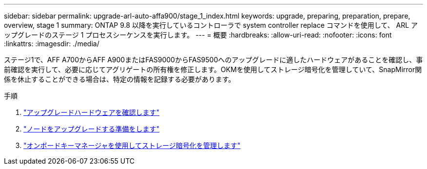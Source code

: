 ---
sidebar: sidebar 
permalink: upgrade-arl-auto-affa900/stage_1_index.html 
keywords: upgrade, preparing, preparation, prepare, overview, stage 1 
summary: ONTAP 9.8 以降を実行しているコントローラで system controller replace コマンドを使用して、 ARL アップグレードのステージ 1 プロセスシーケンスを実行します。 
---
= 概要
:hardbreaks:
:allow-uri-read: 
:nofooter: 
:icons: font
:linkattrs: 
:imagesdir: ./media/


[role="lead"]
ステージ1で、AFF A700からAFF A900またはFAS9000からFAS9500へのアップグレードに適したハードウェアがあることを確認し、事前確認を実行して、必要に応じてアグリゲートの所有権を修正します。OKMを使用してストレージ暗号化を管理していて、SnapMirror関係を休止することができる場合は、特定の情報を記録する必要があります。

.手順
. link:verify_upgrade_hardware.html["アップグレードハードウェアを確認します"]
. link:prepare_nodes_for_upgrade.html["ノードをアップグレードする準備をします"]
. link:manage_storage_encryption_using_okm.html["オンボードキーマネージャを使用してストレージ暗号化を管理します"]

